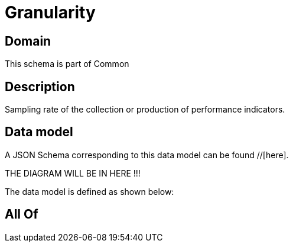 = Granularity

[#domain]
== Domain

This schema is part of Common

[#description]
== Description
Sampling rate of the collection or production of performance indicators.


[#data_model]
== Data model

A JSON Schema corresponding to this data model can be found //[here].

THE DIAGRAM WILL BE IN HERE !!!


The data model is defined as shown below:


[#all_of]
== All Of

